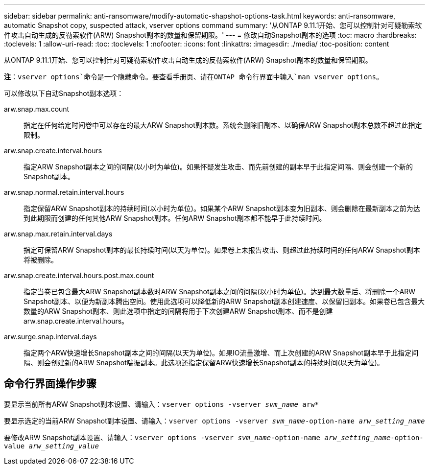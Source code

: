 ---
sidebar: sidebar 
permalink: anti-ransomware/modify-automatic-shapshot-options-task.html 
keywords: anti-ransomware, automatic Snapshot copy, suspected attack, vserver options command 
summary: '从ONTAP 9.11.1开始、您可以控制针对可疑勒索软件攻击自动生成的反勒索软件(ARW) Snapshot副本的数量和保留期限。' 
---
= 修改自动Snapshot副本的选项
:toc: macro
:hardbreaks:
:toclevels: 1
:allow-uri-read: 
:toc: 
:toclevels: 1
:nofooter: 
:icons: font
:linkattrs: 
:imagesdir: ./media/
:toc-position: content


[role="lead"]
从ONTAP 9.11.1开始、您可以控制针对可疑勒索软件攻击自动生成的反勒索软件(ARW) Snapshot副本的数量和保留期限。

*注*：`vserver options`命令是一个隐藏命令。要查看手册页、请在ONTAP 命令行界面中输入`man vserver options`。

可以修改以下自动Snapshot副本选项：

arw.snap.max.count:: 指定在任何给定时间卷中可以存在的最大ARW Snapshot副本数。系统会删除旧副本、以确保ARW Snapshot副本总数不超过此指定限制。
arw.snap.create.interval.hours:: 指定ARW Snapshot副本之间的间隔(以小时为单位)。如果怀疑发生攻击、而先前创建的副本早于此指定间隔、则会创建一个新的Snapshot副本。
arw.snap.normal.retain.interval.hours:: 指定保留ARW Snapshot副本的持续时间(以小时为单位)。如果某个ARW Snapshot副本变为旧副本、则会删除在最新副本之前为达到此期限而创建的任何其他ARW Snapshot副本。任何ARW Snapshot副本都不能早于此持续时间。
arw.snap.max.retain.interval.days:: 指定可保留ARW Snapshot副本的最长持续时间(以天为单位)。如果卷上未报告攻击、则超过此持续时间的任何ARW Snapshot副本将被删除。
arw.snap.create.interval.hours.post.max.count:: 指定当卷已包含最大ARW Snapshot副本数时ARW Snapshot副本之间的间隔(以小时为单位)。达到最大数量后、将删除一个ARW Snapshot副本、以便为新副本腾出空间。使用此选项可以降低新的ARW Snapshot副本创建速度、以保留旧副本。如果卷已包含最大数量的ARW Snapshot副本、则此选项中指定的间隔将用于下次创建ARW Snapshot副本、而不是创建arw.snap.create.interval.hours。
arw.surge.snap.interval.days:: 指定两个ARW快速增长Snapshot副本之间的间隔(以天为单位)。如果IO流量激增、而上次创建的ARW Snapshot副本早于此指定间隔、则会创建新的ARW Snapshot喘振副本。此选项还指定保留ARW快速增长Snapshot副本的持续时间(以天为单位)。




== 命令行界面操作步骤

要显示当前所有ARW Snapshot副本设置、请输入：`vserver options -vserver _svm_name_ arw*`

要显示选定的当前ARW Snapshot副本设置、请输入：`vserver options -vserver _svm_name_-option-name _arw_setting_name_`

要修改ARW Snapshot副本设置、请输入：`vserver options -vserver _svm_name_-option-name _arw_setting_name_-option-value _arw_setting_value_`
